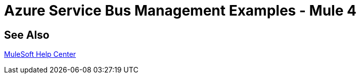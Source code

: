 = Azure Service Bus Management Examples - Mule 4
 
// Add text to introduce the example section and say what one finds 
// here and why it is helpful or necessary info.

// Put Examples here -- You may need to obtain these from the 
// code repo /demo folder.

== See Also

https://help.mulesoft.com[MuleSoft Help Center]
